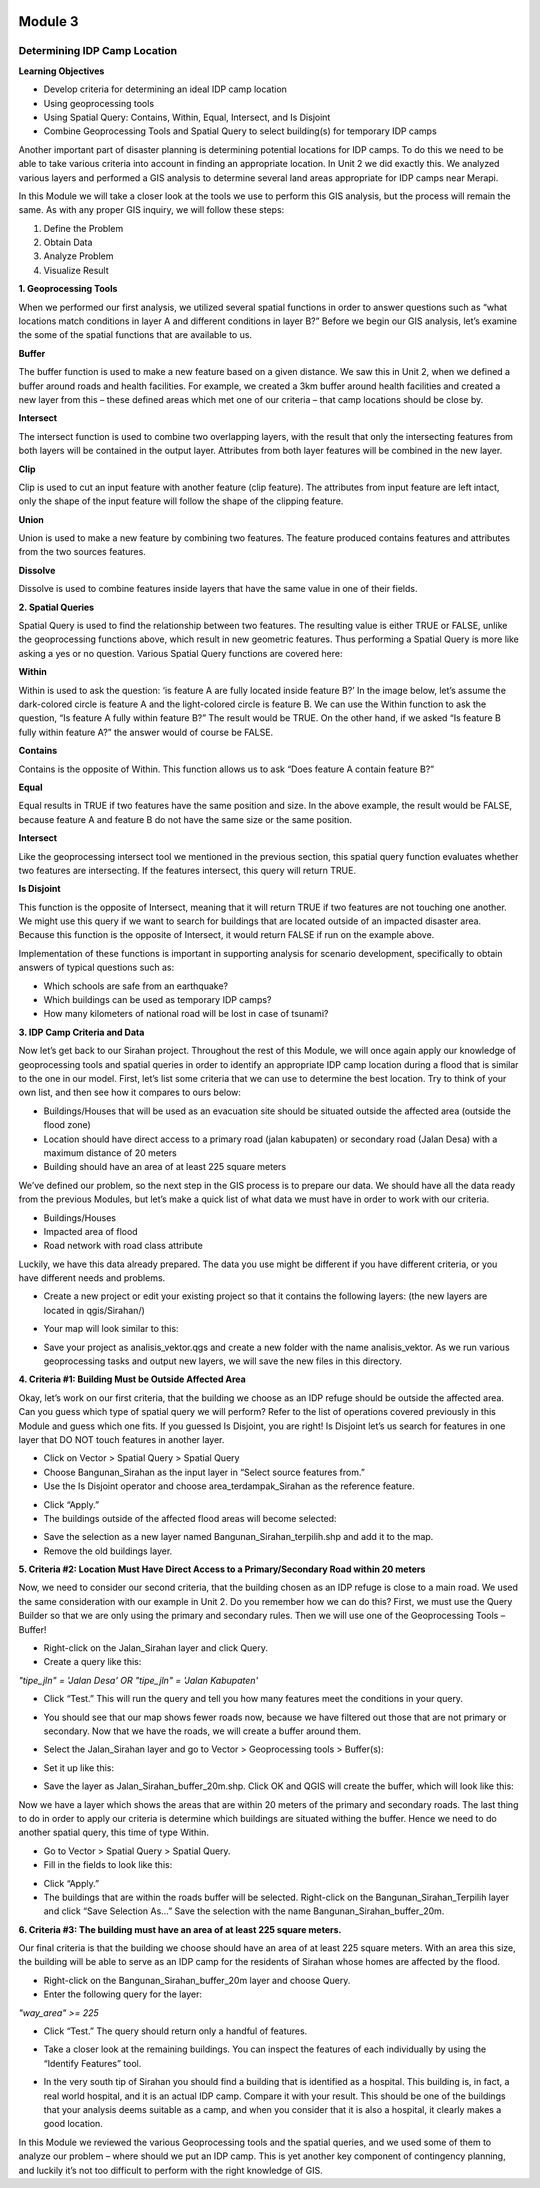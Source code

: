 .. image:: /static/training/intermediate/qgis-inasafe/image6.png

********
Module 3
********
Determining IDP Camp Location
=============================

**Learning Objectives**

- Develop criteria for determining an ideal IDP camp location
- Using geoprocessing tools
- Using Spatial Query: Contains, Within, Equal, Intersect, and Is Disjoint
- Combine Geoprocessing Tools and Spatial Query to select building(s) for temporary IDP camps

Another important part of disaster planning is determining potential locations for IDP camps.  To do this we need to be able to take various criteria into account in finding an appropriate location.  In Unit 2 we did exactly this.  We analyzed various layers and performed a GIS analysis to determine several land areas appropriate for IDP camps near Merapi.

In this Module we will take a closer look at the tools we use to perform this GIS analysis, but the process will remain the same.  As with any proper GIS inquiry, we will follow these steps:

1. Define the Problem
2. Obtain Data
3. Analyze Problem
4. Visualize Result


**1. Geoprocessing Tools**

When we performed our first analysis, we utilized several spatial functions in order to answer questions such as “what locations match conditions in layer A and different conditions in layer B?”  Before we begin our GIS analysis, let’s examine the some of the spatial functions that are available to us.

**Buffer**

The buffer function is used to make a new feature based on a given distance.  We saw this in Unit 2, when we defined a buffer around roads and health facilities.  For example, we created a 3km buffer around health facilities and created a new layer from this – these defined areas which met one of our criteria – that camp locations should be close by.

.. image:: /static/training/intermediate/qgis-inasafe/image51.png

**Intersect**

The intersect function is used to combine two overlapping layers, with the result that only the intersecting features from both layers will be contained in the output layer.  Attributes from both layer features will be combined in the new layer. 

.. image:: /static/training/intermediate/qgis-inasafe/image52.png
 
**Clip**

Clip is used to cut an input feature with another feature (clip feature). The attributes from input feature are left intact, only the shape of the input feature will follow the shape of the clipping feature.

.. image:: /static/training/intermediate/qgis-inasafe/image53.png
 
**Union**

Union is used to make a new feature by combining two features. The feature produced contains features and attributes from the two sources features.  
 
.. image:: /static/training/intermediate/qgis-inasafe/image54.png

**Dissolve**

Dissolve is used to combine features inside layers that have the same value in one of their fields. 

.. image:: /static/training/intermediate/qgis-inasafe/image55.png
 
**2. Spatial Queries**

Spatial Query is used to find the relationship between two features.  The resulting value is either TRUE or FALSE, unlike the geoprocessing functions above, which result in new geometric features.  Thus performing a Spatial Query is more like asking a yes or no question.  Various Spatial Query functions are covered here:
 
**Within**

Within is used to ask the question: ‘is feature A are fully located inside feature B?’  In the image below, let’s assume the dark-colored circle is feature A and the light-colored circle is feature B.  We can use the Within function to ask the question, “Is feature A fully within feature B?”  The result would be TRUE.  On the other hand, if we asked “Is feature B fully within feature A?” the answer would of course be FALSE.

.. image:: /static/training/intermediate/qgis-inasafe/image56.png

**Contains**

Contains is the opposite of Within.  This function allows us to ask “Does feature A contain feature B?”

**Equal**

Equal results in TRUE if two features have the same position and size.   In the above example, the result would be FALSE, because feature A and feature B do not have the same size or the same position.
 
**Intersect**

Like the geoprocessing intersect tool we mentioned in the previous section, this spatial query function evaluates whether two features are intersecting.  If the features intersect, this query will return TRUE.

.. image:: /static/training/intermediate/qgis-inasafe/image57.png

 
**Is Disjoint**

This function is the opposite of Intersect, meaning that it will return TRUE if two features are not touching one another.  We might use this query if we want to search for buildings that are located outside of an impacted disaster area.  Because this function is the opposite of Intersect, it would return FALSE if run on the example above.

Implementation of these functions is important in supporting analysis for scenario development, specifically to obtain answers of typical questions such as:

- Which schools are safe from an earthquake?
- Which buildings can be used as temporary IDP camps?
- How many kilometers of national road will be lost in case of tsunami?


**3. IDP Camp Criteria and Data**

Now let’s get back to our Sirahan project.  Throughout the rest of this Module, we will once again apply our knowledge of geoprocessing tools and spatial queries in order to identify an appropriate IDP camp location during a flood that is similar to the one in our model.  First, let’s list some criteria that we can use to determine the best location.  Try to think of your own list, and then see how it compares to ours below:

- Buildings/Houses that will be used as an evacuation site should be situated outside the affected area (outside the flood zone)
- Location should have direct access to a primary road (jalan kabupaten) or secondary road (Jalan Desa) with a maximum distance of 20 meters
- Building should have an area of at least  225 square meters

We’ve defined our problem, so the next step in the GIS process is to prepare our data.  We should have all the data ready from the previous Modules, but let’s make a quick list of what data we must have in order to work with our criteria.

- Buildings/Houses
- Impacted area of flood
- Road network with road class attribute

Luckily, we have this data already prepared.  The data you use might be different if you have different criteria, or you have different needs and problems.

- Create a new project or edit your existing project so that it contains the following layers: (the new layers are located in qgis/Sirahan/)

.. image:: /static/training/intermediate/qgis-inasafe/image58.png

- Your map will look similar to this:

.. image:: /static/training/intermediate/qgis-inasafe/image59.png

- Save your project as analisis_vektor.qgs and create a new folder with the name analisis_vektor.  As we run various geoprocessing tasks and output new layers, we will save the new files in this directory.

**4. Criteria #1:  Building Must be Outside Affected Area**

Okay, let’s work on our first criteria, that the building we choose as an IDP refuge should be outside the affected area.  Can you guess which type of spatial query we will perform?  Refer to the list of operations covered previously in this Module and guess which one fits.  If you guessed Is Disjoint, you are right!  Is Disjoint let’s us search for features in one layer that DO NOT touch features in another layer.

- Click on Vector > Spatial Query > Spatial Query
- Choose Bangunan_Sirahan as the input layer in “Select source features from.”
- Use the Is Disjoint operator and choose area_terdampak_Sirahan as the reference feature.

.. image:: /static/training/intermediate/qgis-inasafe/image60.png

- Click “Apply.”
- The buildings outside of the affected flood areas will become selected:

.. image:: /static/training/intermediate/qgis-inasafe/image61.png

- Save the selection as a new layer named Bangunan_Sirahan_terpilih.shp and add it to the map.
- Remove the old buildings layer.

**5. Criteria #2:  Location Must Have Direct Access to a Primary/Secondary Road within 20 meters**

Now, we need to consider our second criteria, that the building chosen as an IDP refuge is close to a main road.  We used the same consideration with our example in Unit 2.  Do you remember how we can do this?  First, we must use the Query Builder so that we are only using the primary and secondary rules.  Then we will use one of the Geoprocessing Tools – Buffer!

- Right-click on the Jalan_Sirahan layer and click Query.
- Create a query like this:

*"tipe_jln" = 'Jalan Desa' OR "tipe_jln" = 'Jalan Kabupaten'*

- Click “Test.”  This will run the query and tell you how many features meet the conditions in your query.

.. image:: /static/training/intermediate/qgis-inasafe/image62.png

- You should see that our map shows fewer roads now, because we have filtered out those that are not primary or secondary.  Now that we have the roads, we will create a buffer around them.

.. image:: /static/training/intermediate/qgis-inasafe/image63.png

 
- Select the Jalan_Sirahan layer and go to Vector > Geoprocessing tools > Buffer(s):

.. image:: /static/training/intermediate/qgis-inasafe/image64.png

- Set it up like this:

.. image:: /static/training/intermediate/qgis-inasafe/image65.png

- Save the layer as Jalan_Sirahan_buffer_20m.shp.  Click OK and QGIS will create the buffer, which will look like this:

.. image:: /static/training/intermediate/qgis-inasafe/image66.png

Now we have a layer which shows the areas that are within 20 meters of the primary and secondary roads.  The last thing to do in order to apply our criteria is determine which buildings are situated withing the buffer.  Hence we need to do another spatial query, this time of type Within.

- Go to Vector > Spatial Query > Spatial Query.
- Fill in the fields to look like this:

.. image:: /static/training/intermediate/qgis-inasafe/image67.png
 
- Click “Apply.”
- The buildings that are within the roads buffer will be selected.  Right-click on the Bangunan_Sirahan_Terpilih layer and click “Save Selection As…”  Save the selection with the name Bangunan_Sirahan_buffer_20m.

**6. Criteria #3:  The building must have an area of at least 225 square meters.**

Our final criteria is that the building we choose should have an area of at least 225 square meters.  With an area this size, the building will be able to serve as an IDP camp for the residents of Sirahan whose homes are affected by the flood.

- Right-click on the Bangunan_Sirahan_buffer_20m layer and choose Query.
- Enter the following query for the layer:

*"way_area" >= 225*

- Click “Test.”  The query should return only a handful of features.

.. image:: /static/training/intermediate/qgis-inasafe/image68.png

- Take a closer look at the remaining buildings.  You can inspect the features of each individually by using the “Identify Features” tool.

.. image:: /static/training/intermediate/qgis-inasafe/image69.png

- In the very south tip of Sirahan you should find a building that is identified as a hospital.  This building is, in fact, a real world hospital, and it is an actual IDP camp.  Compare it with your result.  This should be one of the buildings that your analysis deems suitable as a camp, and when you consider that it is also a hospital, it clearly makes a good location.

.. image:: /static/training/intermediate/qgis-inasafe/image70.png

In this Module we reviewed the various Geoprocessing tools and the spatial queries, and we used some of them to analyze our problem – where should we put an IDP camp.  This is yet another key component of contingency planning, and luckily it’s not too difficult to perform with the right knowledge of GIS.

